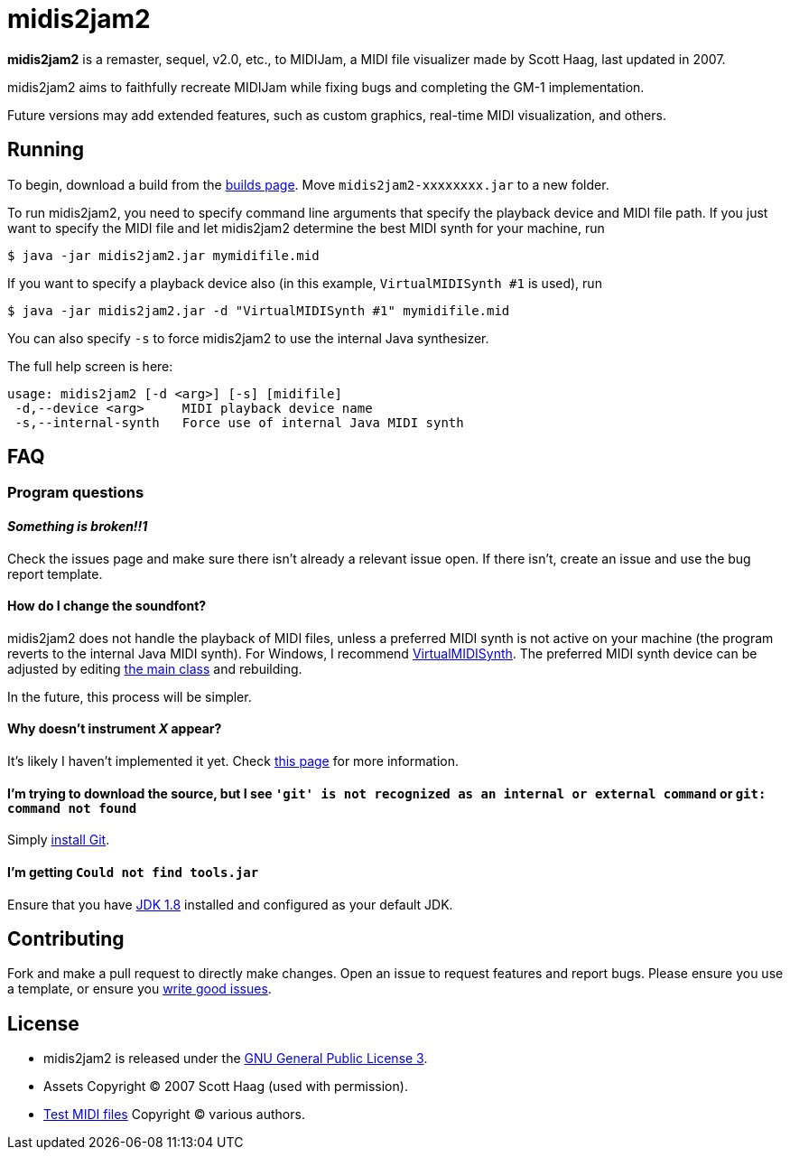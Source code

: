 = midis2jam2

*midis2jam2* is a remaster, sequel, v2.0, etc., to MIDIJam, a MIDI file visualizer made by Scott Haag, last updated in 2007.

midis2jam2 aims to faithfully recreate MIDIJam while fixing bugs and completing the GM-1 implementation.

Future versions may add extended features, such as custom graphics, real-time MIDI visualization, and others.

== Running

To begin, download a build from the https://www.midis2jam2.xyz/builds/[builds page].
Move `midis2jam2-xxxxxxxx.jar` to a new folder.

To run midis2jam2, you need to specify command line arguments that specify the playback device and MIDI file path.
If you just want to specify the MIDI file and let midis2jam2 determine the best MIDI synth for your machine, run

----
$ java -jar midis2jam2.jar mymidifile.mid
----

If you want to specify a playback device also (in this example, `VirtualMIDISynth #1` is used), run

----
$ java -jar midis2jam2.jar -d "VirtualMIDISynth #1" mymidifile.mid
----

You can also specify `-s` to force midis2jam2 to use the internal Java synthesizer.

The full help screen is here:

----
usage: midis2jam2 [-d <arg>] [-s] [midifile]
 -d,--device <arg>     MIDI playback device name
 -s,--internal-synth   Force use of internal Java MIDI synth
----

== FAQ

=== Program questions

==== _Something is broken!!1_

Check the issues page and make sure there isn't already a relevant issue open.
If there isn't, create an issue and use the bug report template.

==== How do I change the soundfont?

midis2jam2 does not handle the playback of MIDI files, unless a preferred MIDI synth is not active on your machine (the program reverts to the internal Java MIDI synth).
For Windows, I recommend  https://coolsoft.altervista.org/en/virtualmidisynth[VirtualMIDISynth].
The preferred MIDI synth device can be adjusted by editing link:src/main/java/org/wysko/midis2jam2/Midis2jam2.java[the main class] and rebuilding.

In the future, this process will be simpler.

==== Why doesn't instrument _X_ appear?

It's likely I haven't implemented it yet.
Check link:implementation.adoc[this page] for more information.

//=== Building issues
//
//[#unix_instructions]
//==== I'm on macOS/Linux so `midicsv.exe` won't work.
//
//If you can use `apt`, run
//
//----
//$ sudo apt install midicsv
//----
//
//If you can use `brew`, run
//
//----
//$ brew install midicsv
//----
//
//Or if you use some other package manager, try installing `midicsv` through that.
//
//Otherwise, download and extract https://www.fourmilab.ch/webtools/midicsv/midicsv-1.1.tar.gz[the source], then run
//
//----
//$ make
//----
//
//Then copy `midicsv` to the same folder where you execute the `.jar` file.
//
//For either method, ensure link:src/main/java/org/wysko/midis2jam2/midi/MidiFile.java[the midicsv exec string] is prepended with a `./` if `midicsv` is a file (manual build), otherwise nothing (`apt`, `brew`, etc.).

==== I'm trying to download the source, but I see `'git' is not recognized as an internal or external command` or `git: command not found`

Simply https://gist.github.com/derhuerst/1b15ff4652a867391f03[install Git].

==== I'm getting `Could not find tools.jar`

Ensure that you have https://www.oracle.com/java/technologies/javase/javase-jdk8-downloads.html[JDK 1.8] installed and configured as your default JDK.

== Contributing

Fork and make a pull request to directly make changes.
Open an issue to request features and report bugs.
Please ensure you use a template, or ensure you https://medium.com/nyc-planning-digital/writing-a-proper-github-issue-97427d62a20f[write good issues].

== License

* midis2jam2 is released under the http://www.gnu.org/licenses/gpl.html[GNU General Public License 3].
* Assets Copyright &copy; 2007 Scott Haag (used with permission).
* https://github.com/wyskoj/midis2jam2/tree/master/testmidi[Test MIDI files] Copyright &copy; various authors.
